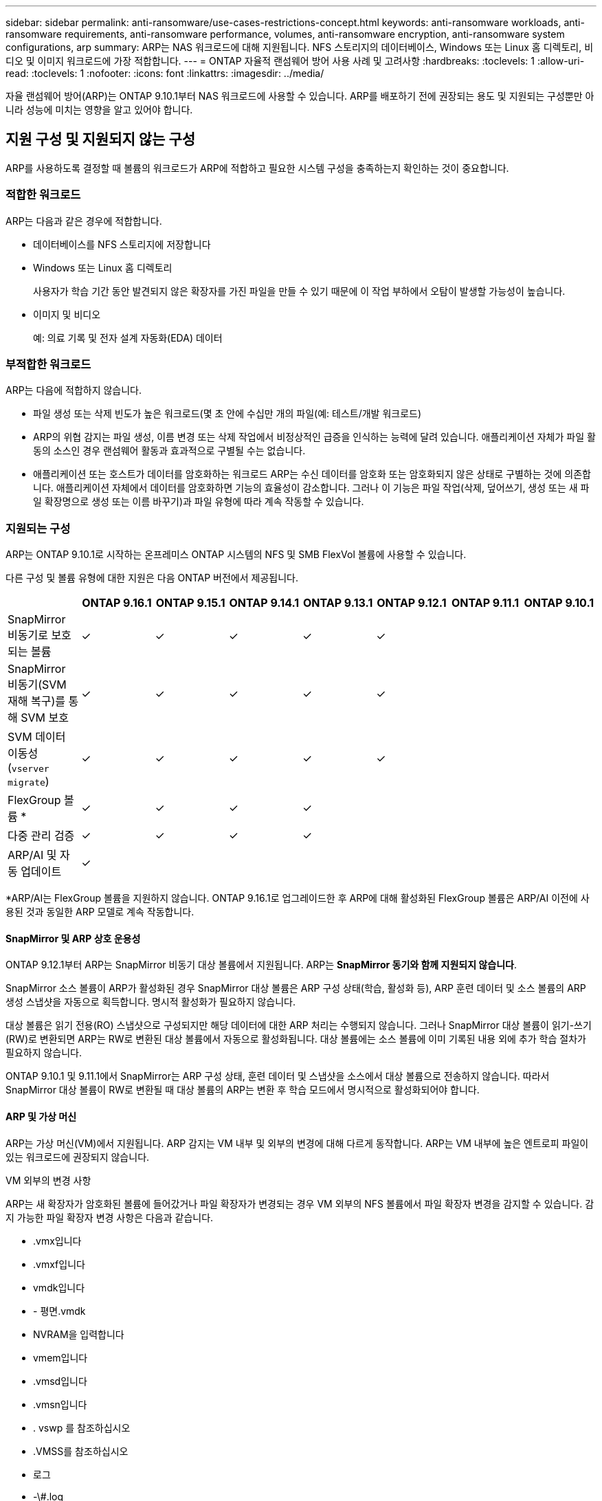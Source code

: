 ---
sidebar: sidebar 
permalink: anti-ransomware/use-cases-restrictions-concept.html 
keywords: anti-ransomware workloads, anti-ransomware requirements, anti-ransomware performance, volumes, anti-ransomware encryption, anti-ransomware system configurations, arp 
summary: ARP는 NAS 워크로드에 대해 지원됩니다. NFS 스토리지의 데이터베이스, Windows 또는 Linux 홈 디렉토리, 비디오 및 이미지 워크로드에 가장 적합합니다. 
---
= ONTAP 자율적 랜섬웨어 방어 사용 사례 및 고려사항
:hardbreaks:
:toclevels: 1
:allow-uri-read: 
:toclevels: 1
:nofooter: 
:icons: font
:linkattrs: 
:imagesdir: ../media/


[role="lead"]
자율 랜섬웨어 방어(ARP)는 ONTAP 9.10.1부터 NAS 워크로드에 사용할 수 있습니다. ARP를 배포하기 전에 권장되는 용도 및 지원되는 구성뿐만 아니라 성능에 미치는 영향을 알고 있어야 합니다.



== 지원 구성 및 지원되지 않는 구성

ARP를 사용하도록 결정할 때 볼륨의 워크로드가 ARP에 적합하고 필요한 시스템 구성을 충족하는지 확인하는 것이 중요합니다.



=== 적합한 워크로드

ARP는 다음과 같은 경우에 적합합니다.

* 데이터베이스를 NFS 스토리지에 저장합니다
* Windows 또는 Linux 홈 디렉토리
+
사용자가 학습 기간 동안 발견되지 않은 확장자를 가진 파일을 만들 수 있기 때문에 이 작업 부하에서 오탐이 발생할 가능성이 높습니다.

* 이미지 및 비디오
+
예: 의료 기록 및 전자 설계 자동화(EDA) 데이터





=== 부적합한 워크로드

ARP는 다음에 적합하지 않습니다.

* 파일 생성 또는 삭제 빈도가 높은 워크로드(몇 초 안에 수십만 개의 파일(예: 테스트/개발 워크로드)
* ARP의 위협 감지는 파일 생성, 이름 변경 또는 삭제 작업에서 비정상적인 급증을 인식하는 능력에 달려 있습니다. 애플리케이션 자체가 파일 활동의 소스인 경우 랜섬웨어 활동과 효과적으로 구별될 수는 없습니다.
* 애플리케이션 또는 호스트가 데이터를 암호화하는 워크로드
ARP는 수신 데이터를 암호화 또는 암호화되지 않은 상태로 구별하는 것에 의존합니다. 애플리케이션 자체에서 데이터를 암호화하면 기능의 효율성이 감소합니다. 그러나 이 기능은 파일 작업(삭제, 덮어쓰기, 생성 또는 새 파일 확장명으로 생성 또는 이름 바꾸기)과 파일 유형에 따라 계속 작동할 수 있습니다.




=== 지원되는 구성

ARP는 ONTAP 9.10.1로 시작하는 온프레미스 ONTAP 시스템의 NFS 및 SMB FlexVol 볼륨에 사용할 수 있습니다.

다른 구성 및 볼륨 유형에 대한 지원은 다음 ONTAP 버전에서 제공됩니다.

|===
|  | ONTAP 9.16.1 | ONTAP 9.15.1 | ONTAP 9.14.1 | ONTAP 9.13.1 | ONTAP 9.12.1 | ONTAP 9.11.1 | ONTAP 9.10.1 


| SnapMirror 비동기로 보호되는 볼륨 | ✓ | ✓ | ✓ | ✓ | ✓ |  |  


| SnapMirror 비동기(SVM 재해 복구)를 통해 SVM 보호 | ✓ | ✓ | ✓ | ✓ | ✓ |  |  


| SVM 데이터 이동성 (`vserver migrate`) | ✓ | ✓ | ✓ | ✓ | ✓ |  |  


| FlexGroup 볼륨 * | ✓ | ✓ | ✓ | ✓ |  |  |  


| 다중 관리 검증 | ✓ | ✓ | ✓ | ✓ |  |  |  


| ARP/AI 및 자동 업데이트 | ✓ |  |  |  |  |  |  
|===
*ARP/AI는 FlexGroup 볼륨을 지원하지 않습니다. ONTAP 9.16.1로 업그레이드한 후 ARP에 대해 활성화된 FlexGroup 볼륨은 ARP/AI 이전에 사용된 것과 동일한 ARP 모델로 계속 작동합니다.



==== SnapMirror 및 ARP 상호 운용성

ONTAP 9.12.1부터 ARP는 SnapMirror 비동기 대상 볼륨에서 지원됩니다. ARP는 **SnapMirror 동기와 함께 지원되지 않습니다**.

SnapMirror 소스 볼륨이 ARP가 활성화된 경우 SnapMirror 대상 볼륨은 ARP 구성 상태(학습, 활성화 등), ARP 훈련 데이터 및 소스 볼륨의 ARP 생성 스냅샷을 자동으로 획득합니다. 명시적 활성화가 필요하지 않습니다.

대상 볼륨은 읽기 전용(RO) 스냅샷으로 구성되지만 해당 데이터에 대한 ARP 처리는 수행되지 않습니다. 그러나 SnapMirror 대상 볼륨이 읽기-쓰기(RW)로 변환되면 ARP는 RW로 변환된 대상 볼륨에서 자동으로 활성화됩니다. 대상 볼륨에는 소스 볼륨에 이미 기록된 내용 외에 추가 학습 절차가 필요하지 않습니다.

ONTAP 9.10.1 및 9.11.1에서 SnapMirror는 ARP 구성 상태, 훈련 데이터 및 스냅샷을 소스에서 대상 볼륨으로 전송하지 않습니다. 따라서 SnapMirror 대상 볼륨이 RW로 변환될 때 대상 볼륨의 ARP는 변환 후 학습 모드에서 명시적으로 활성화되어야 합니다.



==== ARP 및 가상 머신

ARP는 가상 머신(VM)에서 지원됩니다. ARP 감지는 VM 내부 및 외부의 변경에 대해 다르게 동작합니다. ARP는 VM 내부에 높은 엔트로피 파일이 있는 워크로드에 권장되지 않습니다.

.VM 외부의 변경 사항
ARP는 새 확장자가 암호화된 볼륨에 들어갔거나 파일 확장자가 변경되는 경우 VM 외부의 NFS 볼륨에서 파일 확장자 변경을 감지할 수 있습니다. 감지 가능한 파일 확장자 변경 사항은 다음과 같습니다.

* .vmx입니다
* .vmxf입니다
* vmdk입니다
* - 평면.vmdk
* NVRAM을 입력합니다
* vmem입니다
* .vmsd입니다
* .vmsn입니다
* . vswp 를 참조하십시오
* .VMSS를 참조하십시오
* 로그
* -\#.log


.VM 내부의 변경 사항
랜섬웨어 공격이 VM을 대상으로 하고 VM 외부의 변경 없이 VM 내부의 파일이 변경되는 경우 ARP는 VM의 기본 엔트로피가 낮을 경우(예: .txt, .docx 또는 .mp4 파일) 위협을 감지합니다. ARP는 이 시나리오에서 보호 스냅샷을 생성하지만 VM 외부의 파일 확장자가 변조되지 않았기 때문에 위협 경고를 생성하지 않습니다.

기본적으로 파일이 높은 엔트로피(예: .gzip 또는 암호로 보호된 파일)인 경우 ARP의 검색 기능이 제한됩니다. ARP는 이 경우에도 사전 예방적 스냅샷을 생성할 수 있지만 파일 확장자가 외부에서 변경되지 않은 경우에는 알림이 발생하지 않습니다.



=== 지원되지 않는 구성입니다

ARP는 다음 시스템 구성에서 지원되지 않습니다.

* ONTAP S3 환경
* 알아보십시오


ARP는 다음 볼륨 구성을 지원하지 않습니다.

* FlexGroup 볼륨(ONTAP 9.10.1 ~ 9.12.1의 경우. ONTAP 9.13.1부터 FlexGroup 볼륨은 지원되지만 ARP/AI 이전에 사용된 ARP 모델로 제한됩니다.)
* FlexCache 볼륨(ARP는 오리진 FlexVol 볼륨에서 지원되지만 캐시 볼륨에서는 지원되지 않음)
* 오프라인 볼륨
* SAN 전용 볼륨
* SnapLock 볼륨
* SnapMirror 동기식
* SnapMirror 비동기(ONTAP 9.10.1 및 9.11.1에서만 지원되지 않습니다. SnapMirror 비동기식은 ONTAP 9.12.1부터 지원됩니다. 자세한 내용은 을 <<snapmirror>>참조하십시오.)
* 제한된 볼륨
* 스토리지 VM의 루트 볼륨입니다
* 중지된 스토리지 VM의 볼륨입니다




== ARP 성능 및 주파수 고려 사항

ARP는 처리량 및 피크 IOPS로 측정한 시스템 성능에 최소한의 영향을 줄 수 있습니다. ARP 기능의 영향은 특정 볼륨 작업 부하에 따라 달라집니다. 일반적인 워크로드의 경우 다음과 같은 구성 제한이 권장됩니다.

[cols="30,20,30"]
|===
| 워크로드 특성 | 노드당 권장 볼륨 제한입니다 | 노드당 볼륨 제한을 초과할 경우 성능 저하: [*] 


| 읽기 집약적 또는 데이터를 압축할 수 있습니다. | 150 | 최대 IOPS의 4% 


| 쓰기 집약적이고 데이터를 압축할 수 없습니다. | 60 | 최대 IOPS의 10% 
|===
통과: [*] 권장 한도를 초과하여 추가된 볼륨의 수에 관계없이 시스템 성능이 이 비율을 초과하여 저하되지 않습니다.

ARP 분석은 우선 순위가 지정된 순서대로 실행되므로 보호된 볼륨의 수가 증가할수록 각 볼륨에서 분석 실행 빈도가 줄어듭니다.



== ARP로 보호되는 볼륨을 사용한 다중 관리자 검증

ONTAP 9.13.1 부터는 ARP를 통한 추가 보안을 위해 MAV(Multi-admin verification)를 활성화할 수 있습니다. MAV를 사용하면 최소한 두 명 이상의 인증된 관리자가 ARP를 끄거나 ARP를 일시 중지하거나 의심스러운 공격을 보호된 볼륨에서 위양성(false positive)으로 표시해야 합니다. 의 방법을 link:../multi-admin-verify/enable-disable-task.html["ARP 보호 볼륨에 대해 MAV를 활성화합니다"]알아보십시오.

MAV 그룹에 대한 관리자를 정의하고, `security anti-ransomware volume pause`, 및 `security anti-ransomware volume attack clear-suspect` 보호할 ARP 명령에 대한 MAV 규칙을 `security anti-ransomware volume disable` 만들어야 합니다. MAV 그룹의 각 관리자는 MAV 설정 내에서 각각의 새 규칙 요청을 승인해야 link:../multi-admin-verify/enable-disable-task.html["MAV 규칙을 다시 추가합니다"]합니다.

ONTAP 9.14.1부터 ARP는 ARP 스냅샷 생성 및 새 파일 확장자 관찰에 대한 경고를 제공합니다. 이러한 이벤트에 대한 알림은 기본적으로 해제되어 있습니다. 경고는 볼륨 또는 SVM 레벨에서 설정할 수 있습니다. SVM 레벨에서 또는 을 사용하여 볼륨 레벨에서 `security anti-ransomware volume event-log modify` MAV 규칙을 생성할 수 있습니다 `security anti-ransomware vserver event-log modify`.

.다음 단계
* link:enable-task.html["자율주행 랜섬웨어 보호 활성화"]
* link:../multi-admin-verify/enable-disable-task.html["ARP로 보호되는 볼륨에 대해 MAV를 활성화합니다"]

